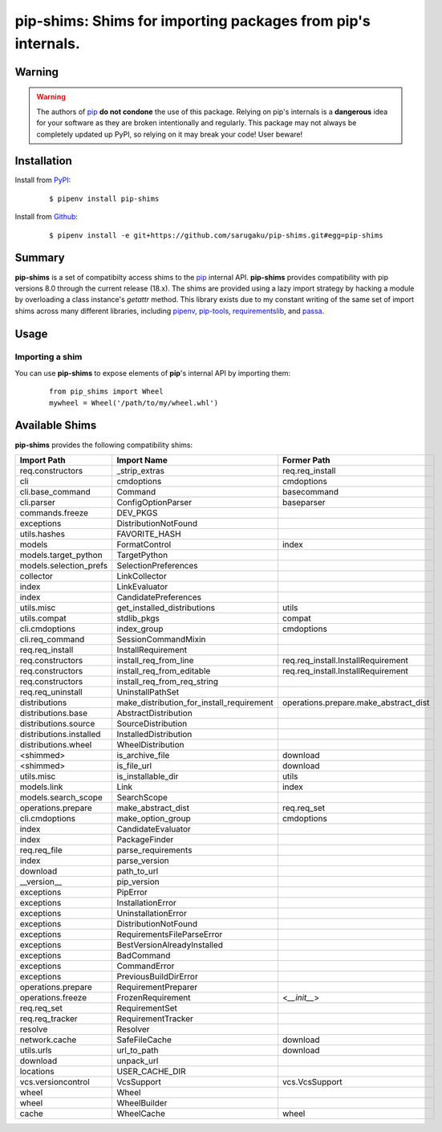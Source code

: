 ===============================================================================
pip-shims: Shims for importing packages from pip's internals.
===============================================================================

.. image:: https://img.shields.io/pypi/v/pip-shims.svg
    :target: https://pypi.python.org/pypi/pip-shims

.. image:: https://img.shields.io/pypi/l/pip-shims.svg
    :target: https://pypi.python.org/pypi/pip-shims

.. image:: https://dev.azure.com/sarugaku/pip-shims/_apis/build/status/sarugaku.pip-shims?branchName=master)](https://dev.azure.com/sarugaku/pip-shims/_build/latest?definitionId=5&branchName=master
    :target: https://dev.azure.com/sarugaku/pip-shims/_build/latest?definitionId=5&branchName=master
    :alt: Build Status

.. image:: https://img.shields.io/pypi/pyversions/pip-shims.svg
    :target: https://pypi.python.org/pypi/pip-shims

.. image:: https://img.shields.io/badge/Say%20Thanks-!-1EAEDB.svg
    :target: https://saythanks.io/to/techalchemy

.. image:: https://readthedocs.org/projects/pip-shims/badge/?version=latest
    :target: https://pip-shims.readthedocs.io/en/latest/?badge=latest
    :alt: Documentation Status


Warning
********

.. warning::
   The authors of `pip`_ **do not condone** the use of this package. Relying on pip's
   internals is a **dangerous** idea for your software as they are broken intentionally
   and regularly.  This package may not always be completely updated up PyPI, so relying
   on it may break your code! User beware!

.. _pip: https://github.com/pypa/pip


Installation
*************

Install from `PyPI`_:

  ::

    $ pipenv install pip-shims

Install from `Github`_:

  ::

    $ pipenv install -e git+https://github.com/sarugaku/pip-shims.git#egg=pip-shims


.. _PyPI: https://www.pypi.org/project/pip-shims
.. _Github: https://github.com/sarugaku/pip-shims


.. _`Summary`:

Summary
********

**pip-shims** is a set of compatibilty access shims to the `pip`_ internal API. **pip-shims**
provides compatibility with pip versions 8.0 through the current release (18.x).  The shims
are provided using a lazy import strategy by hacking a module by overloading a class instance's *getattr* method.
This library exists due to my constant writing of the same set of import shims across
many different libraries, including `pipenv`_, `pip-tools`_, `requirementslib`_, and
`passa`_.

.. _passa: https://github.com/sarugaku/passa
.. _pip: https://github.com/pypa/pip
.. _pipenv: https://github.com/pypa/pipenv
.. _pip-tools: https://github.com/jazzband/pip-tools
.. _requirementslib: https://github.com/sarugaku/requirementslib


.. _`Usage`:

Usage
******

Importing a shim
/////////////////

You can use **pip-shims** to expose elements of **pip**'s internal API by importing them:

  ::

    from pip_shims import Wheel
    mywheel = Wheel('/path/to/my/wheel.whl')


Available Shims
****************

**pip-shims** provides the following compatibility shims:

======================== ========================================== =======================================
Import Path               Import Name                                Former Path
======================== ========================================== =======================================
req.constructors          _strip_extras                              req.req_install
cli                       cmdoptions                                 cmdoptions
cli.base_command          Command                                    basecommand
cli.parser                ConfigOptionParser                         baseparser
commands.freeze           DEV_PKGS
exceptions                DistributionNotFound
utils.hashes              FAVORITE_HASH
models                    FormatControl                              index
models.target_python      TargetPython
models.selection_prefs    SelectionPreferences
collector                 LinkCollector
index                     LinkEvaluator
index                     CandidatePreferences
utils.misc                get_installed_distributions                utils
utils.compat              stdlib_pkgs                                compat
cli.cmdoptions            index_group                                cmdoptions
cli.req_command           SessionCommandMixin
req.req_install           InstallRequirement
req.constructors          install_req_from_line                      req.req_install.InstallRequirement
req.constructors          install_req_from_editable                  req.req_install.InstallRequirement
req.constructors          install_req_from_req_string
req.req_uninstall         UninstallPathSet
distributions             make_distribution_for_install_requirement  operations.prepare.make_abstract_dist
distributions.base        AbstractDistribution
distributions.source      SourceDistribution
distributions.installed   InstalledDistribution
distributions.wheel       WheelDistribution
<shimmed>                 is_archive_file                            download
<shimmed>                 is_file_url                                download
utils.misc                is_installable_dir                         utils
models.link               Link                                       index
models.search_scope       SearchScope
operations.prepare        make_abstract_dist                         req.req_set
cli.cmdoptions            make_option_group                          cmdoptions
index                     CandidateEvaluator
index                     PackageFinder
req.req_file              parse_requirements
index                     parse_version
download                  path_to_url
__version__               pip_version
exceptions                PipError
exceptions                InstallationError
exceptions                UninstallationError
exceptions                DistributionNotFound
exceptions                RequirementsFileParseError
exceptions                BestVersionAlreadyInstalled
exceptions                BadCommand
exceptions                CommandError
exceptions                PreviousBuildDirError
operations.prepare        RequirementPreparer
operations.freeze         FrozenRequirement                          <`__init__`>
req.req_set               RequirementSet
req.req_tracker           RequirementTracker
resolve                   Resolver
network.cache             SafeFileCache                              download
utils.urls                url_to_path                                download
download                  unpack_url
locations                 USER_CACHE_DIR
vcs.versioncontrol        VcsSupport                                 vcs.VcsSupport
wheel                     Wheel
wheel                     WheelBuilder
cache                     WheelCache                                 wheel
======================== ========================================== =======================================
